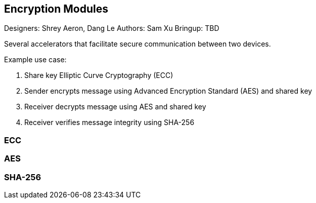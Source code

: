 == Encryption Modules

Designers: Shrey Aeron, Dang Le
Authors: Sam Xu
Bringup: TBD

Several accelerators that facilitate secure communication between two devices. 

Example use case:

1. Share key Elliptic Curve Cryptography (ECC)
2. Sender encrypts message using Advanced Encryption Standard (AES) and shared key
3. Receiver decrypts message using AES and shared key
4. Receiver verifies message integrity using SHA-256

=== ECC

=== AES

=== SHA-256
